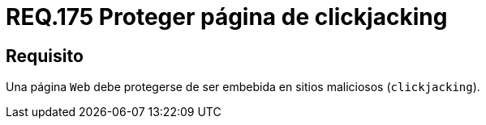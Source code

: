 :slug: rules/175/
:category: rules
:description: En el presente documento se detallan los requerimientos de seguridad relacionados a la importancia de proteger los sitios web de ser secuestrados mediante la técnica de clickjacking, evitando así, que sus usuarios ejecuten acciones maliciosas sin previo conocimiento.
:keywords: Requerimiento, Seguridad, Página web, Clickjacking, Proteger, Embebida.
:rules: yes

= REQ.175 Proteger página de clickjacking

== Requisito

Una página `Web` debe protegerse
de ser embebida en sitios maliciosos (`clickjacking`).
